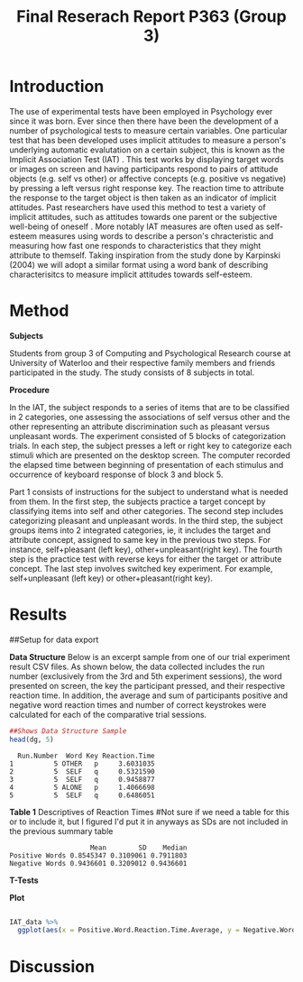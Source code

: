 #+Title: Final Reserach Report P363 (Group 3)
#+Author: 


* Introduction 

The use of experimental tests have been employed in Psychology ever since it was born. Ever since then there have been the development of a number of psychological tests to measure certain variables. One particular test that has been developed uses implicit attitudes to measure a person's underlying automatic evalutation on a certain subject, this is known as the Implicit Association Test (IAT) \cite{greenwald_mcghee_schwartz_1998}. This test works by displaying target words or images on screen and having participants respond to pairs of attitude objects (e.g. self vs other) or affective concepts (e.g. positive vs negative) by pressing a left versus right response key. The reaction time to attribute the response to the target object is then taken as an indicator of implicit attitudes. Past researchers have used this method to test a variety of implicit attitudes, such as attitudes towards one parent \cite{Yang_2013} or the subjective well-being of oneself \cite{Walker_Schimmack_2008}. More notably IAT measures are often used as self-esteem measures using words to describe a person's chracteristic and measuring how fast one responds to characteristics that they might attribute to themself. Taking inspiration from the study done by Karpinski (2004) we will adopt a similar format using a word bank of describing characterisitcs to measure implicit attitudes towards self-esteem. 

* Method 

*Subjects*

Students from group 3 of Computing and Psychological Research course at University of Waterloo and their respective family members and friends participated in the study. The study consists of 8 subjects in total. 

*Procedure*

In the IAT, the subject responds to a series of items that are to be classified in 2 categories, one assessing the associations of self versus other and the other representing an attribute discrimination such as pleasant versus unpleasant words. The experiment consisted of 5 blocks of categorization trials. In each step, the subject presses a left or right key to categorize each stimuli which are presented on the desktop screen. The computer recorded the elapsed time between beginning of presentation of each stimulus and occurrence of keyboard response of block 3 and block 5.

Part 1 consists of instructions for the subject to understand what is needed from them. In the first step, the subjects practice a target concept by classifying items into self and other categories. The second step includes categorizing pleasant and unpleasant words. In the third step, the subject groups items into 2 integrated categories, ie, it includes the target and attribute concept, assigned to same key in the previous two steps. For instance, self+pleasant (left key), other+unpleasant(right key). The fourth step is the practice test with reverse keys for either the target or attribute concept. The last step involves switched key experiment. For example, self+unpleasant (left key) or other+pleasant(right key). 

* Results

##Setup for data export
#+begin_src R :session *IAT* :exports none

##install/import necessary packages
##install.packages("tidyverse")
##install.packages("ggplot.multistats")
##install.packages("ggplot2")
##install.packages("papaja")
library(dplyr)
library(ggplot.multistats)
library(ggplot2)


getwd()

IAT_data <- read.csv("IAT_ogcsv.csv", header = TRUE)
read.table("IAT_ogcsv.csv", header = TRUE, sep = ",")


str(IAT_data)
#+end_src

#+RESULTS:

*Data Structure*
Below is an excerpt sample from one of our trial experiment result CSV files. As shown below, the data collected includes the run number (exclusively from the 3rd and 5th experiment sessions), the word presented on screen, the key the participant pressed, and their respective reaction time. In addition, the average and sum of participants positive and negative word reaction times and number of correct keystrokes were calculated for each of the comparative trial sessions.

#+begin_src R :session *datastructure* :exports none
##Setup for Data Structure Sample
dg <- read.csv("devon_gilders.csv")
#+end_src

#+RESULTS:
|                                   5 | OTHER                         | p                       |   3.60310349799988 |
|                                   5 | SELF                          | q                       |  0.532158999999865 |
|                                   5 | SELF                          | q                       |  0.945887737000021 |
|                                   5 | ALONE                         | p                       |   1.40666980900005 |
|                                   5 | SELF                          | q                       |  0.648605054999962 |
|                                   5 | DISGRACE                      | p                       |  0.881576543999927 |
|                                   5 | SELF                          | q                       |  0.689098889000206 |
|                                   5 | SELF                          | q                       |  0.536034035999819 |
|                                   5 | NERVOUS                       | q                       |   1.16507138899988 |
|                                   5 | OTHER                         | p                       |  0.905071871000018 |
|                                   5 | SELF                          | q                       |    2.0873857869999 |
|                                   5 | ENEMY                         | p                       |   3.05358637800009 |
|                                   5 | MODEL                         | q                       |   1.44476937400009 |
|                                   5 | SELF                          | q                       |  0.653295039999875 |
|                                   5 | STRONG                        | q                       |   1.16554592800003 |
|                                   5 | SELF                          | q                       |  0.665557848999924 |
|                                   5 | SELF                          | q                       |  0.481949886999928 |
|                                   5 | FUN                           | q                       |  0.737643976999834 |
|                                   5 | OTHER                         | p                       |  0.606559108000056 |
|                                   5 | TRAP                          | p                       |  0.952879584999891 |
|                                   5 | SHY                           | q                       |    1.6211031150001 |
|                                   5 | OTHER                         | p                       |  0.622265404000018 |
|                                   5 | BEAUTY                        | q                       |   1.23986760499997 |
|                                   5 | OTHER                         | q                       |  0.576584833999959 |
|                                   5 | SAD                           | p                       |   2.87615705100006 |
|                                   5 | INFERIOR                      | p                       |   1.19484898200017 |
|                                   5 | AFRAID                        | p                       |   1.77353196900003 |
|                                   5 | TRUST                         | q                       |   1.07267699700014 |
|                                   5 | OTHER                         | p                       |   1.32800722800016 |
|                                   5 | SUPERIOR                      | q                       |   1.06910429200002 |
|                                   5 | BRAVE                         | q                       |  0.724824525999793 |
|                                   5 | SELF                          | q                       |  0.618353154000033 |
|                                   5 | OTHER                         | p                       |   1.09205942299991 |
|                                   5 | OTHER                         | p                       |  0.474795702999927 |
|                                   5 | SCHOLAR                       | q                       |  0.858482401000174 |
|                                   5 | OTHER                         | p                       |   0.68252136000001 |
|                                   5 | VOMIT                         | p                       |   1.21036627100011 |
|                                   5 | OTHER                         | p                       |   1.38036695700021 |
|                                   5 | HELPFUL                       | q                       |   1.16766641699996 |
|                                   5 | ADMIRE                        | q                       |   2.77905381400001 |
|                                   5 | HERO                          | q                       |  0.565716176000024 |
|                                   5 | SELF                          | q                       |  0.690065094999909 |
|                                   5 | OTHER                         | p                       |  0.728857902000072 |
|                                   5 | SELF                          | q                       |  0.662561002000075 |
|                                   5 | LOVE                          | q                       |   1.00688286500008 |
|                                   5 | SAFE                          | q                       |  0.632888416000014 |
|                                   5 | SELF                          | q                       |    0.7459988600001 |
|                                   5 | COWARD                        | p                       |   1.11889784100003 |
|                                   5 | OTHER                         | p                       |  0.804299338999954 |
|                                   5 | PROSPECT                      | q                       |   2.45450784600007 |
|                                   5 | HONEST                        | q                       |  0.597964523999963 |
|                                   5 | SELF                          | q                       |  0.521046229999911 |
|                                   5 | HELPLESS                      | p                       |   1.35054479899986 |
|                                   5 | OTHER                         | p                       |   1.14656014100001 |
|                                   5 | IMPULSE                       | q                       |   1.05528375100016 |
|                                   5 | WEAK                          | p                       |  0.967408386999978 |
|                                   5 | OTHER                         | q                       |  0.626891960999956 |
|                                   5 | OTHER                         | p                       |  0.948504046999915 |
|                                   5 | SELF                          | q                       |   6.27302761700003 |
|                                   5 | TROUBLE                       | p                       |   1.64628255100001 |
| Positive Word Reaction Time Average | Sum of Positive Reaction Time | No of correct keystorks |                nil |
|                  1.1422873465333245 | 34.26862039599973             | 30.0                    |                nil |
| Negative Word Reaction Time Average | Sum of Negative Reaction Time | No of correct keystorks |                nil |
|                  1.3102288859200144 | 32.75572214800036             | 25.0                    |                nil |
|                                   3 | VOMIT                         | p                       | 0.0850343849999717 |
|                                   3 | OTHER                         | q                       |   3.48829383799989 |
|                                   3 | SELF                          | p                       |  0.466892563000101 |
|                                   3 | TRUST                         | p                       |  0.602834821999977 |
|                                   3 | SELF                          | p                       |  0.436908559999893 |
|                                   3 | OTHER                         | q                       |   1.98390295199988 |
|                                   3 | INTIMATE                      | p                       |  0.833416956000065 |
|                                   3 | SELF                          | p                       |  0.682819296000162 |
|                                   3 | ENEMY                         | q                       |  0.650400273000059 |
|                                   3 | TERRIFIC                      | p                       |   1.02776147600002 |
|                                   3 | OTHER                         | q                       |  0.684819787999913 |
|                                   3 | SAFE                          | p                       |  0.579596880000054 |
|                                   3 | SELF                          | p                       |  0.495184687000119 |
|                                   3 | SELF                          | p                       |  0.430139209999879 |
|                                   3 | BITTER                        | q                       |  0.624098424999829 |
|                                   3 | DANGER                        | q                       |  0.737878589000047 |
|                                   3 | OTHER                         | p                       |  0.782873700999971 |
|                                   3 | OTHER                         | q                       |  0.466062714000145 |
|                                   3 | IMPULSE                       | p                       |   1.56365499899994 |
|                                   3 | OTHER                         | q                       |  0.630221323999876 |
|                                   3 | SELF                          | p                       |  0.552010788999951 |
|                                   3 | OTHER                         | q                       |  0.764595799000062 |
|                                   3 | FREE                          | p                       |  0.640696700000035 |
|                                   3 | EMBARASS                      | q                       |   1.01788315700014 |
|                                   3 | SKEPTICAL                     | q                       |   1.58007668799996 |
|                                   3 | OTHER                         | q                       |  0.886506328999985 |
|                                   3 | KIND                          | p                       |  0.589173410000058 |
|                                   3 | OTHER                         | q                       |  0.712172536000026 |
|                                   3 | FUN                           | p                       |  0.550385351000159 |
|                                   3 | BRAVE                         | p                       |  0.682773716999918 |
|                                   3 | DISGRACE                      | q                       |  0.778478464000045 |
|                                   3 | SELF                          | p                       |  0.541899992000026 |
|                                   3 | REGRET                        | q                       |   4.31013597399988 |
|                                   3 | OTHER                         | q                       |  0.831654556000103 |
|                                   3 | HONEST                        | p                       |   1.68181202100004 |
|                                   3 | LOVE                          | p                       |  0.632095160000063 |
|                                   3 | ALONE                         | p                       |   2.03484767700002 |
|                                   3 | SELF                          | p                       |  0.754800894000027 |
|                                   3 | HELPLESS                      | q                       |        3.545203765 |
|                                   3 | PROUD                         | p                       |  0.794681699999956 |
|                                   3 | OTHER                         | q                       |  0.797523442000056 |
|                                   3 | FRIEND                        | p                       |  0.672306519999893 |
|                                   3 | SELF                          | p                       |  0.567863511000041 |
|                                   3 | TEACHER                       | p                       |  0.675700202000144 |
|                                   3 | OTHER                         | p                       |  0.763265602000047 |
|                                   3 | SUPERIOR                      | p                       |  0.903582110000116 |
|                                   3 | SELF                          | p                       |   1.59029282999995 |
|                                   3 | SELF                          | p                       |  0.456020217000059 |
|                                   3 | HERO                          | p                       |   2.00945453500003 |
|                                   3 | SELF                          | p                       |   1.03443220999998 |
|                                   3 | OTHER                         | q                       |    1.9077931459999 |
|                                   3 | OTHER                         | q                       |  0.416465428000038 |
|                                   3 | SELF                          | p                       |   0.55433241500009 |
|                                   3 | OTHER                         | q                       |  0.478604333000021 |
|                                   3 | TROUBLE                       | q                       |   2.99188352499982 |
|                                   3 | SELF                          | p                       |  0.584244567000042 |
|                                   3 | HAPPY                         | p                       |  0.723287284999969 |
|                                   3 | FAIL                          | q                       |   2.11364994099995 |
|                                   3 | TRANQUIL                      | p                       |  0.758488002999911 |
|                                   3 | SELF                          | p                       |   1.03491903000008 |
| Positive Word Reaction Time Average | Sum of Positive Reaction Time | No of correct keystorks |                nil |
|                  0.7584853594516384 | 23.513046143000793            | 31.0                    |                nil |
| Negative Word Reaction Time Average | Sum of Negative Reaction Time | No of correct keystorks |                nil |
|                  1.4086219559130273 | 32.39830498599963             | 23.0                    |                nil |

#+begin_src R :session *datastructure* :exports both :results output
##Shows Data Structure Sample
head(dg, 5)
#+end_src 

#+RESULTS:
:   Run.Number  Word Key Reaction.Time
: 1          5 OTHER   p     3.6031035
: 2          5  SELF   q     0.5321590
: 3          5  SELF   q     0.9458877
: 4          5 ALONE   p     1.4066698
: 5          5  SELF   q     0.6486051


#+begin_src R :session *IAT* :exports none
summary(IAT_data)
#+end_src

#+RESULTS:
| Min.   :3 | :8               | Min.   :0.3156 | Min.   : 8.205 | Min.   : 7.00 | Min.   :0.4183 | Min.   : 1.936 | Min.   : 3.00 | Mode:logical |
| 1st Qu.:3 | Devon Gilders :1 | 1st Qu.:0.6684 | 1st Qu.:10.014 | 1st Qu.:15.50 | 1st Qu.:0.7532 | 1st Qu.:12.156 | 1st Qu.:15.50 | NA's:16      |
| Median :4 | Eric Zhang    :1 | Median :0.7912 | Median :17.108 | Median :26.00 | Median :0.8852 | Median :19.444 | Median :23.50 | nil          |
| Mean   :4 | Inaara Sarfani:1 | Mean   :0.8545 | Mean   :18.984 | Mean   :22.50 | Mean   :0.9437 | Mean   :21.108 | Mean   :20.50 | nil          |
| 3rd Qu.:5 | Matthew Lam   :1 | 3rd Qu.:0.9442 | 3rd Qu.:24.588 | 3rd Qu.:28.25 | 3rd Qu.:1.1706 | 3rd Qu.:31.706 | 3rd Qu.:27.25 | nil          |
| Max.   :5 | Parth Kukreja :1 | Max.   :1.5415 | Max.   :43.161 | Max.   :32.00 | Max.   :1.4131 | Max.   :43.807 | Max.   :31.00 | nil          |
| nil       | (Other)       :3 | nil            | nil            | nil           | nil            | nil            | nil           | nil          |

*Table 1*
Descriptives of Reaction Times 
#Not sure if we need a table for this or to include it, but I figured I'd put it in anyways as SDs are not included in the previous summary table

#+begin_src R :session *IAT* :exports results :results output
table_desc <- matrix(c(mean(IAT_data$Positive.Word.Reaction.Time.Average),sd(IAT_data$Positive.Word.Reaction.Time.Average),median(IAT_data$Positive.Word.Reaction.Time.Average),mean(IAT_data$Negative.Word.Reaction.Time.Average),sd(IAT_data$Negative.Word.Reaction.Time.Average), mean(IAT_data$Negative.Word.Reaction.Time.Average)), ncol = 3, byrow = TRUE)

colnames(table_desc) <- c("Mean", "SD", "Median")
rownames(table_desc) <- c("Positive Words", "Negative Words")      
                    
table_desc <- as.table(table_desc)

table_desc
#+end_src

#+RESULTS:
:                     Mean        SD    Median
: Positive Words 0.8545347 0.3109061 0.7911803
: Negative Words 0.9436601 0.3209012 0.9436601





#+begin_src R :session *IAT* :exports none

sd(IAT_data$Positive.Word.Reaction.Time.Average)
sd(IAT_data$Sum.of.Positive.Reaction.Time)
sd(IAT_data$No.of.correct.keystorks)
sd(IAT_data$Negative.Word.Reaction.Time.Average)
sd(IAT_data$Sum.of.Negative.Reaction.Time)
sd(IAT_data$No.of.correct.keystorks.1)

median(IAT_data$Positive.Word.Reaction.Time.Average)
median(IAT_data$Sum.of.Positive.Reaction.Time)
median(IAT_data$No.of.correct.keystorks)
median(IAT_data$No.of.correct.keystorks)
median(IAT_data$Sum.of.Negative.Reaction.Time)
median(IAT_data$No.of.correct.keystorks.1)

mean(IAT_data$Positive.Word.Reaction.Time.Average)
mean(IAT_data$Sum.of.Positive.Reaction.Time)
mean(IAT_data$No.of.correct.keystorks)
mean(IAT_data$Negative.Word.Reaction.Time.Average)
mean(IAT_data$Sum.of.Negative.Reaction.Time)
mean(IAT_data$No.of.correct.keystorks.1)

#+end_src

#+RESULTS:
: 20.5

*T-Tests*
#+begin_src R :session *T-test* :exports none :results output 
library(dplyr)
library(ggplot.multistats)
library(ggplot2)

IAT_data <- read.csv("IAT_ogcsv.csv", header = TRUE)


data_block.3 <- IAT_data %>%
  filter(Block == "3")
data_block.5 <- IAT_data %>%
  filter(Block == "5")

ttest.1 <- t.test(data_block.3$Positive.Word.Reaction.Time.Average, data_block.5$Negative.Word.Reaction.Time.Average,paired=TRUE)

ttest.2 <- t.test(data_block.5$Positive.Word.Reaction.Time.Average, data_block.5$Negative.Word.Reaction.Time.Average,paired = TRUE)

ttest.1
ttest.2
#+end_src

#+RESULTS:
#+begin_example

	Paired t-test

data:  data_block.3$Positive.Word.Reaction.Time.Average and data_block.5$Negative.Word.Reaction.Time.Average
t = -1.3768, df = 7, p-value = 0.211
alternative hypothesis: true difference in means is not equal to 0
95 percent confidence interval:
 -0.4116658  0.1086900
sample estimates:
mean of the differences 
             -0.1514879

	Paired t-test

data:  data_block.5$Positive.Word.Reaction.Time.Average and data_block.5$Negative.Word.Reaction.Time.Average
t = -0.23742, df = 7, p-value = 0.8191
alternative hypothesis: true difference in means is not equal to 0
95 percent confidence interval:
 -0.4027836  0.3292797
sample estimates:
mean of the differences 
            -0.03675196
#+end_example

*Plot*
#+begin_src R :session *IAT* :results file graphics replace :exports both :file "plot.png"

IAT_data %>%
  ggplot(aes(x = Positive.Word.Reaction.Time.Average, y = Negative.Word.Reaction.Time.Average, color = Block)) + geom_point()

#+end_src

#+RESULTS:
[[file:plot.png]]

* Discussion


#+latex: \addcontentsline{toc}{section}{References}
#+latex: \bibliographystyle{apalike}
#+latex: \bibliography{references}

